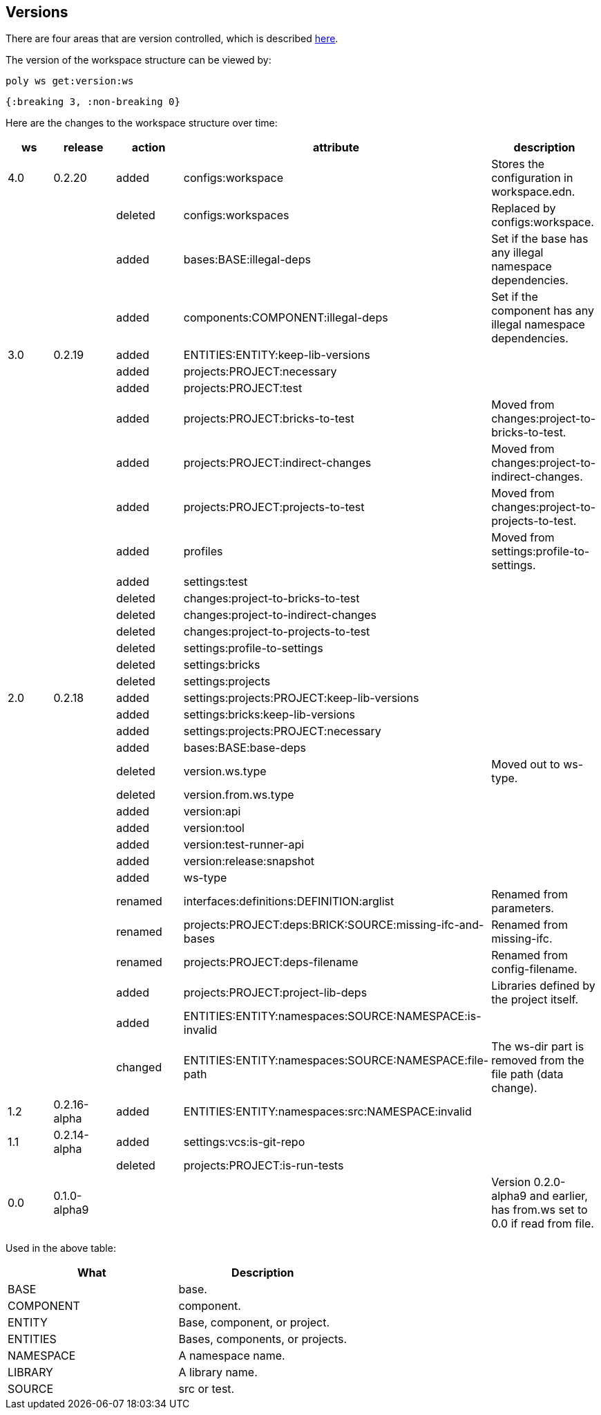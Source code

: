 == Versions

There are four areas that are version controlled, which is described xref:workspace-structure.adoc#version[here].

The version of the workspace structure can be viewed by:

[source,shell]
----
poly ws get:version:ws
----

[source,clojure]
----
{:breaking 3, :non-breaking 0}
----

Here are the changes to the workspace structure over time:

|===
| ws | release | action | attribute | description

| 4.0 | 0.2.20 | added | configs:workspace | Stores the configuration in workspace.edn.
|  |  | deleted | configs:workspaces | Replaced by configs:workspace.
|  |  | added | bases:BASE:illegal-deps | Set if the base has any illegal namespace dependencies.
|  |  | added | components:COMPONENT:illegal-deps | Set if the component has any illegal namespace dependencies.
| 3.0 | 0.2.19 | added | ENTITIES:ENTITY:keep-lib-versions |
|  |  | added | projects:PROJECT:necessary |
|  |  | added | projects:PROJECT:test |
|  |  | added | projects:PROJECT:bricks-to-test | Moved from changes:project-to-bricks-to-test.
|  |  | added | projects:PROJECT:indirect-changes | Moved from changes:project-to-indirect-changes.
|  |  | added | projects:PROJECT:projects-to-test | Moved from changes:project-to-projects-to-test.
|  |  | added | profiles | Moved from settings:profile-to-settings.
|  |  | added | settings:test |
|  |  | deleted | changes:project-to-bricks-to-test |
|  |  | deleted | changes:project-to-indirect-changes |
|  |  | deleted | changes:project-to-projects-to-test |
|  |  | deleted | settings:profile-to-settings |
|  |  | deleted | settings:bricks |
|  |  | deleted | settings:projects |
| 2.0 | 0.2.18 | added | settings:projects:PROJECT:keep-lib-versions |
|  |  | added | settings:bricks:keep-lib-versions |
|  |  | added | settings:projects:PROJECT:necessary |
|  |  | added | bases:BASE:base-deps |
|  |  | deleted | version.ws.type | Moved out to ws-type.
|  |  | deleted | version.from.ws.type |
|  |  | added | version:api |
|  |  | added | version:tool |
|  |  | added | version:test-runner-api |
|  |  | added | version:release:snapshot |
|  |  | added | ws-type |
|  |  | renamed | interfaces:definitions:DEFINITION:arglist | Renamed from parameters.
|  |  | renamed | projects:PROJECT:deps:BRICK:SOURCE:missing-ifc-and-bases | Renamed from missing-ifc.
|  |  | renamed | projects:PROJECT:deps-filename | Renamed from config-filename.
|  |  | added | projects:PROJECT:project-lib-deps | Libraries defined by the project itself.
|  |  | added | ENTITIES:ENTITY:namespaces:SOURCE:NAMESPACE:is-invalid |
|  |  | changed | ENTITIES:ENTITY:namespaces:SOURCE:NAMESPACE:file-path | The ws-dir part is removed from the file path (data change).
| 1.2 | 0.2.16-alpha | added | ENTITIES:ENTITY:namespaces:src:NAMESPACE:invalid |
| 1.1 | 0.2.14-alpha | added | settings:vcs:is-git-repo |
|  |  | deleted | projects:PROJECT:is-run-tests |
| 0.0 | 0.1.0-alpha9 |  |  | Version 0.2.0-alpha9 and earlier, has from.ws set to 0.0 if read from file.
|===

Used in the above table:

|===
| What | Description

| BASE | base.
| COMPONENT | component.
| ENTITY | Base, component, or project.
| ENTITIES | Bases, components, or projects.
| NAMESPACE | A namespace name.
| LIBRARY | A library name.
| SOURCE | src or test.
|===
